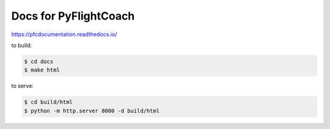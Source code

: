 Docs for PyFlightCoach
=======================================

https://pfcdocumentation.readthedocs.io/


to build:

.. code-block:: console

    $ cd docs
    $ make html

to serve:

.. code-block:: console

    $ cd build/html
    $ python -m http.server 8000 -d build/html

